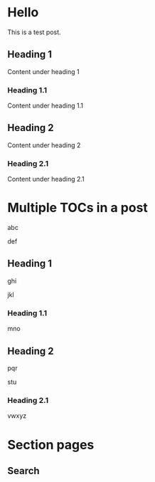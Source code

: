 #+hugo_base_dir: ../.
#+options: author:nil

* Hello
:PROPERTIES:
:EXPORT_FILE_NAME: hello
:END:

#+toc: headlines 2

This is a test post.
** Heading 1
Content under heading 1
*** Heading 1.1
Content under heading 1.1
** Heading 2
Content under heading 2
*** Heading 2.1
Content under heading 2.1
* Multiple TOCs in a post
:PROPERTIES:
:EXPORT_FILE_NAME: multiple-tocs
:END:
abc
#+toc: headlines 1
def
** Heading 1
ghi
#+toc: headlines 1
jkl
*** Heading 1.1
mno
** Heading 2
pqr
#+toc: headlines 1
stu
*** Heading 2.1
vwxyz
* Section pages
:PROPERTIES:
:EXPORT_HUGO_SECTION: /
:END:
** Search
:PROPERTIES:
:EXPORT_FILE_NAME: search
:EXPORT_HUGO_LAYOUT: search
:EXPORT_HUGO_OUTPUTS: html json
:EXPORT_HUGO_CUSTOM_FRONT_MATTER: :sitemap '((priority . 0.1))
:END:
